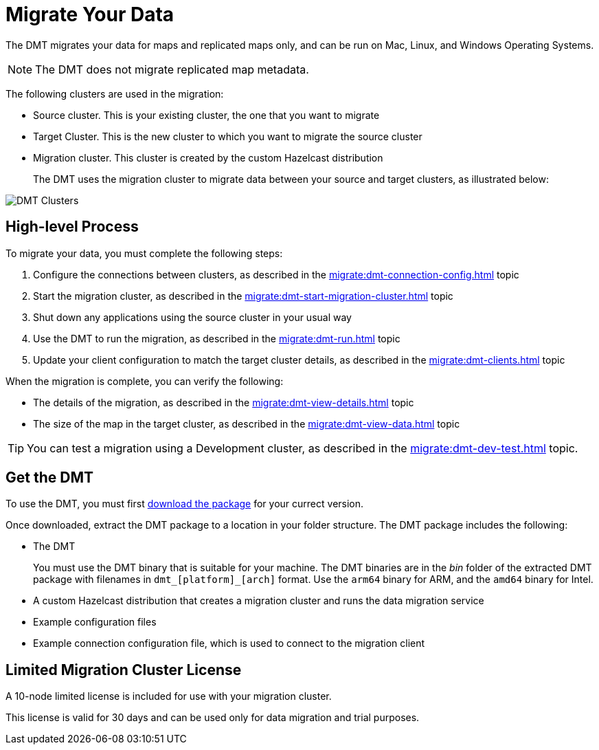 = Migrate Your Data
:description: The DMT migrates your data for maps and replicated maps only, and can be run on Mac, Linux, and Windows Operating Systems.

{description}

NOTE:  The DMT does not migrate replicated map metadata.

The following clusters are used in the migration:

* Source cluster. This is your existing cluster, the one that you want to migrate

* Target Cluster. This is the new cluster to which you want to migrate the source cluster

* Migration cluster. This cluster is created by the custom Hazelcast distribution
+
The DMT uses the migration cluster to migrate data between your source and target clusters, as illustrated below:

image::ROOT:dmt_diagram.png[DMT Clusters]

== High-level Process

To migrate your data, you must complete the following steps:

. Configure the connections between clusters, as described in the xref:migrate:dmt-connection-config.adoc[] topic
. Start the migration cluster, as described in the xref:migrate:dmt-start-migration-cluster.adoc[] topic
. Shut down any applications using the source cluster in your usual way
. Use the DMT to run the migration, as described in the xref:migrate:dmt-run.adoc[] topic
. Update your client configuration to match the target cluster details, as described in the xref:migrate:dmt-clients.adoc[] topic

When the migration is complete, you can verify the following:

* The details of the migration, as described in the xref:migrate:dmt-view-details.adoc[] topic
* The size of the map in the target cluster, as described in the xref:migrate:dmt-view-data.adoc[] topic

TIP: You can test a migration using a Development cluster, as described in the xref:migrate:dmt-dev-test.adoc[] topic. 

== Get the DMT

To use the DMT, you must first https://repository.hazelcast.com/data-migration/com/hazelcast/hazelcast-enterprise-distribution/[download the package] for your currect version.

Once downloaded, extract the DMT package to a location in your folder structure. The DMT package includes the following:

* The DMT
+
You must use the DMT binary that is suitable for your machine. The DMT binaries are in the _bin_ folder of the extracted DMT package with filenames in `dmt_[platform]_[arch]` format.  Use the ``arm64`` binary for ARM, and the `amd64` binary for Intel.

* A custom Hazelcast distribution that creates a migration cluster and runs the data migration service
* Example configuration files
* Example connection configuration file, which is used to connect to the migration client

== Limited Migration Cluster License

A 10-node limited license is included for use with your migration cluster. 

This license is valid for 30 days and can be used only for data migration and trial purposes.